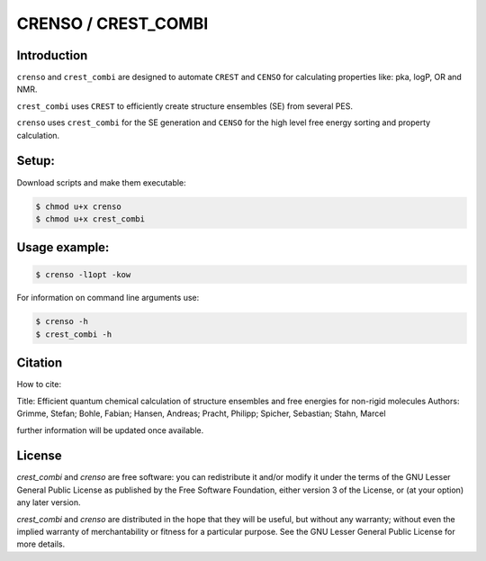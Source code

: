 ====================
CRENSO / CREST_COMBI
====================

Introduction
============

``crenso`` and ``crest_combi`` are designed to automate ``CREST`` and ``CENSO`` 
for calculating properties like: pka, logP, OR and NMR.

``crest_combi`` uses ``CREST`` to efficiently create structure ensembles (SE) 
from several PES.

``crenso`` uses ``crest_combi`` for the SE generation and ``CENSO`` for the high 
level free energy sorting and property calculation.

Setup:
======

Download scripts and make them executable:

.. code:: bash

    $ chmod u+x crenso
    $ chmod u+x crest_combi


Usage example:
==============

.. code:: bash

    $ crenso -l1opt -kow 

For information on command line arguments use:

.. code:: bash

    $ crenso -h
    $ crest_combi -h


Citation
========

How to cite:

Title: Efficient quantum chemical calculation of structure ensembles and free energies for non-rigid molecules
Authors: Grimme, Stefan; Bohle, Fabian; Hansen, Andreas; Pracht, Philipp; Spicher, Sebastian; Stahn, Marcel

further information will be updated once available.

License
=======

`crest_combi` and `crenso` are free software: you can redistribute it 
and/or modify it under the terms of the GNU Lesser General Public License 
as published by the Free Software Foundation, either version 3 of the License, 
or (at your option) any later version.

`crest_combi` and `crenso` are  distributed in the hope that they will be 
useful, but without any warranty; without even the implied warranty of
merchantability or fitness for a particular purpose. See the
GNU Lesser General Public License for more details.

